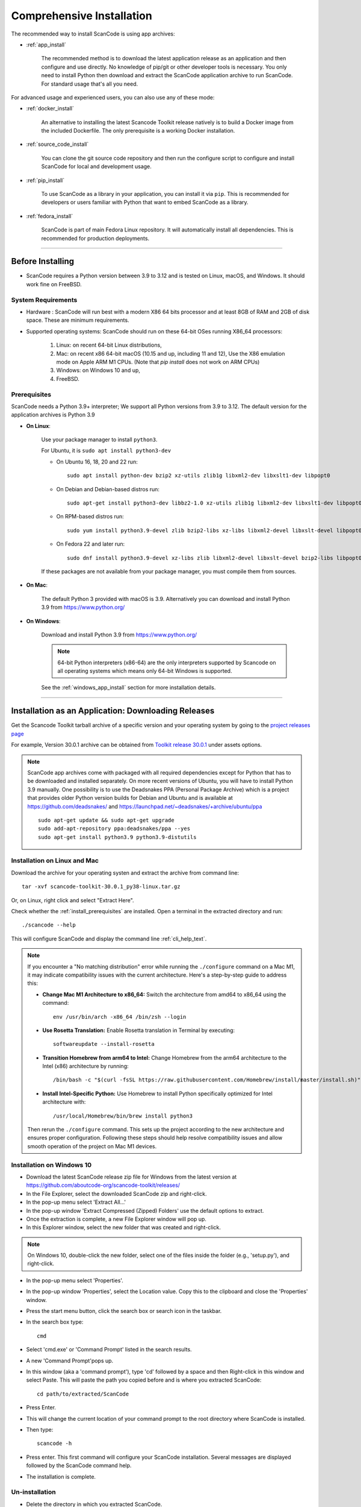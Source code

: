 .. _install:

Comprehensive Installation
==========================


The recommended way to install ScanCode is using app archives:

- :ref:`app_install`

    The recommended method is to download the latest application release as an
    application and then configure and use directly. No knowledge of pip/git or
    other developer tools is necessary. You only need to install Python then
    download and extract the ScanCode application archive to run ScanCode.
    For standard usage that's all you need.


For advanced usage and experienced users, you can also use any of these mode:

- :ref:`docker_install`

    An alternative to installing the latest Scancode Toolkit release natively is
    to build a Docker image from the included Dockerfile. The only prerequisite
    is a working Docker installation.

- :ref:`source_code_install`

    You can clone the git source code repository and then run the configure script
    to configure and install ScanCode for local and development usage.

- :ref:`pip_install`

    To use ScanCode as a library in your application, you can install it via
    ``pip``. This is recommended for developers or users familiar with Python
    that want to embed ScanCode as a library.

- :ref:`fedora_install`

    ScanCode is part of main Fedora Linux repository. It will automatically install
    all dependencies. This is recommended for production deployments.

----

Before Installing
-----------------

- ScanCode requires a Python version between 3.9 to 3.12 and is
  tested on Linux, macOS, and Windows. It should work fine on FreeBSD.

.. _system_requirements:

System Requirements
^^^^^^^^^^^^^^^^^^^

- Hardware : ScanCode will run best with a modern X86 64 bits processor and at
  least 8GB of RAM and 2GB of disk space. These are minimum requirements.

- Supported operating systems: ScanCode should run on these 64-bit OSes running
  X86_64 processors:

    #. Linux: on recent 64-bit Linux distributions,
    #. Mac: on recent x86 64-bit macOS (10.15 and up, including 11 and 12),
       Use the X86 emulation mode on Apple ARM M1 CPUs.
       (Note that `pip install` does not work on ARM CPUs)
    #. Windows: on Windows 10 and up,
    #. FreeBSD.


.. _install_prerequisites:

Prerequisites
^^^^^^^^^^^^^

ScanCode needs a Python 3.9+ interpreter; We support all Python versions from
3.9 to 3.12. The default version for the application archives is Python 3.9

- **On Linux**:

    Use your package manager to install ``python3``.

    For Ubuntu, it is ``sudo apt install python3-dev``

    - On Ubuntu 16, 18, 20 and 22 run::

          sudo apt install python-dev bzip2 xz-utils zlib1g libxml2-dev libxslt1-dev libpopt0

    - On Debian and Debian-based distros run::

          sudo apt-get install python3-dev libbz2-1.0 xz-utils zlib1g libxml2-dev libxslt1-dev libpopt0

    - On RPM-based distros run::

          sudo yum install python3.9-devel zlib bzip2-libs xz-libs libxml2-devel libxslt-devel libpopt0

    - On Fedora 22 and later run::

          sudo dnf install python3.9-devel xz-libs zlib libxml2-devel libxslt-devel bzip2-libs libpopt0


    If these packages are not available from your package manager, you must
    compile them  from sources.


- **On Mac**:

    The default Python 3 provided with macOS is 3.9.
    Alternatively you can download and install Python 3.9 from https://www.python.org/


- **On Windows**:

    Download and install Python 3.9 from https://www.python.org/

    .. Note::

      64-bit Python interpreters (x86-64) are the only interpreters supported by
      Scancode on all operating systems which means only 64-bit Windows is supported.

    See the :ref:`windows_app_install` section for more installation details.

----

.. _app_install:

Installation as an Application: Downloading Releases
-----------------------------------------------------

Get the Scancode Toolkit tarball archive of a specific version and your
operating system by going to the `project releases page <https://github.com/aboutcode-org/scancode-toolkit/releases/>`_

For example, Version 30.0.1 archive can be obtained from
`Toolkit release 30.0.1 <https://github.com/aboutcode-org/scancode-toolkit/releases/tag/v30.0.1>`_
under assets options.

.. Note::

    ScanCode app archives come with packaged with all required dependencies except
    for Python that has to be downloaded and installed separately.
    On more recent versions of Ubuntu, you will have to install Python 3.9 manually.
    One possibility is to use the Deadsnakes PPA (Personal Package Archive) which is
    a project that provides older Python version builds for Debian and Ubuntu and is
    available at https://github.com/deadsnakes/ and https://launchpad.net/~deadsnakes/+archive/ubuntu/ppa
    ::

        sudo apt-get update && sudo apt-get upgrade
        sudo add-apt-repository ppa:deadsnakes/ppa --yes
        sudo apt-get install python3.9 python3.9-distutils


Installation on Linux and Mac
^^^^^^^^^^^^^^^^^^^^^^^^^^^^^

Download the archive for your operating systen and extract
the archive from command line::

    tar -xvf scancode-toolkit-30.0.1_py38-linux.tar.gz


Or, on Linux, right click and select "Extract Here".

Check whether the :ref:`install_prerequisites` are installed. Open a terminal
in the extracted directory and run::

    ./scancode --help

This will configure ScanCode and display the command line :ref:`cli_help_text`.

.. note::
   If you encounter a "No matching distribution" error while running the ``./configure`` command on a Mac M1, it may indicate compatibility issues with the current architecture. Here's a step-by-step guide to address this:

   - **Change Mac M1 Architecture to x86_64:**
     Switch the architecture from amd64 to x86_64 using the command:
     ::

         env /usr/bin/arch -x86_64 /bin/zsh --login
   - **Use Rosetta Translation:**
     Enable Rosetta translation in Terminal by executing:
     ::

         softwareupdate --install-rosetta
   - **Transition Homebrew from arm64 to Intel:**
     Change Homebrew from the arm64 architecture to the Intel (x86) architecture by running:
     ::

         /bin/bash -c "$(curl -fsSL https://raw.githubusercontent.com/Homebrew/install/master/install.sh)"
   - **Install Intel-Specific Python:**
     Use Homebrew to install Python specifically optimized for Intel architecture with:
     ::

         /usr/local/Homebrew/bin/brew install python3

   Then rerun the ``./configure`` command. This sets up the project according to the new architecture and ensures proper configuration.
   Following these steps should help resolve compatibility issues and allow smooth operation of the project on Mac M1 devices.

.. _windows_app_install:

Installation on Windows 10
^^^^^^^^^^^^^^^^^^^^^^^^^^

- Download the latest ScanCode release zip file for Windows from the latest
  version at https://github.com/aboutcode-org/scancode-toolkit/releases/

- In the File Explorer, select the downloaded ScanCode zip and right-click.

- In the pop-up menu select 'Extract All...'

- In the pop-up window 'Extract Compressed (Zipped) Folders' use the default options to extract.

- Once the extraction is complete, a new File Explorer window will pop up.

- In this Explorer window, select the new folder that was created and right-click.

.. note::

  On Windows 10, double-click the new folder, select one of the files inside the folder
  (e.g., 'setup.py'), and right-click.

- In the pop-up menu select 'Properties'.

- In the pop-up window 'Properties', select the Location value. Copy this to the clipboard and
  close the 'Properties' window.

- Press the start menu button, click the search box or search icon in the taskbar.

- In the search box type::

    cmd

- Select 'cmd.exe' or 'Command Prompt' listed in the search results.

- A new 'Command Prompt'pops up.

- In this window (aka a 'command prompt'), type 'cd' followed by a space and
  then Right-click in this window and select Paste. This will paste the path you
  copied before and is where you extracted ScanCode::

    cd path/to/extracted/ScanCode

- Press Enter.

- This will change the current location of your command prompt to the root directory where
  ScanCode is installed.

- Then type::

    scancode -h

- Press enter. This first command will configure your ScanCode installation.
  Several messages are displayed followed by the ScanCode command help.

- The installation is complete.


Un-installation
^^^^^^^^^^^^^^^

- Delete the directory in which you extracted ScanCode.
- Delete any temporary files created in your system temp and user temp directory
  under a ScanCode-prefixed directory such as .scancode-tk or .cache/scancode-tk.


----

.. _docker_install:


Installation via Docker:
------------------------

You can install Scancode Toolkit by building a Docker image from the included Dockerfile.
The prerequisite is a working `docker installation <https://docs.docker.com/engine/install/>`_.


Download the ScanCode-Toolkit Source Code
^^^^^^^^^^^^^^^^^^^^^^^^^^^^^^^^^^^^^^^^^

- ``git clone https://github.com/aboutcode-org/scancode-toolkit`` to get the latest
  ( :ref:`source_code_install` ) source code.


Build the Docker image
^^^^^^^^^^^^^^^^^^^^^^

Run the ``docker build`` source code checkout directory.::

    cd scancode-toolkit
    docker build --tag scancode-toolkit --tag scancode-toolkit:$(git describe --tags) .


Run using Docker
^^^^^^^^^^^^^^^^

The docker image will forward all arguments it receives directly to the ``scancode`` command.

Display help::

    docker run scancode-toolkit --help

Mount current working directory as "/project" and run a scan on a file name
apache-2.0.LICENSE directory. The JSON results will be in scan-result.json::

    docker run -v $PWD/:/project scancode-toolkit -clipeu --json-pp /project/scan-result.json /project/apache-2.0.LICENSE

This will mount your current working from the host into ``/project`` in the container
and then scan the contents. The output ``result.json`` will be written back to your
current working directory on the host.

Note that the parameters *before* ``scancode-toolkit`` are used for docker,
those after will be forwarded to scancode.


----


.. _source_code_install:

Installation from Source Code: Git Clone
-----------------------------------------

You can download the Scancode Toolkit Source Code and build from it yourself.
This is what you would want to do it if:

- You are developing ScanCode or adding new patches or want to run tests.
- You want to test or run a specific version/checkpoint/branch from the version control.


Download the ScanCode-Toolkit Source Code
^^^^^^^^^^^^^^^^^^^^^^^^^^^^^^^^^^^^^^^^^

Run the following once you have `Git <https://git-scm.com/>`_ installed::

    git clone https://github.com/aboutcode-org/scancode-toolkit.git
    cd scancode-toolkit


Configure the build
^^^^^^^^^^^^^^^^^^^

ScanCode use a configure scripts to create an isolated virtual environment,
install required packaged dependencies.

On Linux/Mac:

- Open a terminal
- cd to the clone directory
- run ``./configure``
- run ``source venv/bin/activate``


On Windows:

- open a command prompt
- cd to the clone directory
- run ``configure``
- run ``venv\Scripts\activate``


Now you are ready to use the freshly configured scancode-toolkit.

.. NOTE::

    For use in development, run instead ``configure --dev``. If your face
    issues while configuring a previous version, ``configure --clean`` to
    clean and reset your enviroment. You will need to run ``configure`` again.


----

.. _pip_install:

Installation as a library: via ``pip``
--------------------------------------

ScanCode can be installed from the public PyPI repository using ``pip`` which
the standard Python package management tool.

.. NOTE::

    Note that `pip` installation method does work on ARM chips, i.e. Linux/MacOS on
    Apple M1 chips, as some non-native dependencies do not have pre-built wheels
    for ARM (like py-ahocorasick, intbitset). See :ref:`system_requirements` for
    more information. See related issues for more info:

    - `Fallback pure-python deps <https://github.com/aboutcode-org/scancode-toolkit/issues/3210>`_
    - `pip install failing on M1 <https://github.com/aboutcode-org/scancode-toolkit/issues/3205>`_

The steps are:

#. Create a Python virtual environment::

    /usr/bin/python3 -m venv venv

For more information on Python virtualenv, visit this
`page <https://docs.python-guide.org/dev/virtualenvs/#lower-level-virtualenv>`_.

#. Activate the virtual environment you just created::

    source venv/bin/activate

#. Run pip to install the latest versions of base utilities::

    pip install --upgrade pip setuptools wheel

#. Install the latest version of ScanCode::

    pip install scancode-toolkit

.. NOTE::

    For advanced usage, ``scancode-toolkit-mini`` is an alternative package with
    no default dependencies on pre-built binaries. This may come handy for some
    special use cases such as packaging for a Linux or FreeBSD distro.


To uninstall, run::

    pip uninstall scancode-toolkit


----

.. _fedora_install:

Install from Fedora's repository
--------------------------------

The package is available in Fedora 40 and newer. Run::

    dnf install scancode-toolkit

To uninstall, run::

    dnf remove scancode-toolkit


----

.. _commands_variation:

Command Invocation Variations
-----------------------------

These are the commands to invoke ScanCode based on:

- your installation methods
- your operating systems

The two form of commands are:

- Use the scancode command directly, typically on Windows or in an activated virtualenv::

    scancode [OPTIONS] <OUTPUT FORMAT OPTION(s)> <SCAN INPUT>

- Use a path to the scancode command, typically with an application installation ::

    path/to/scancode [OPTIONS] <OUTPUT FORMAT OPTION(s)> <SCAN INPUT>

These variations are summed up in the following table:

.. list-table::
    :widths: 10 5 10 50
    :header-rows: 1

    * - Installation Methods
      - Application Install
      - Pip Install
      - Install from Source Code

    * - Linux
      - path: `./scancode`
      - direct: scancode
      - path: `./scancode` or direct: `scancode`

    * - Mac
      - path: `./scancode`
      - direct: scancode
      - path: `./scancode` or direct: `scancode`

    * - Windows
      - path: `scancode`
      - direct: scancode
      - path: `scancode` or direct: `scancode`
